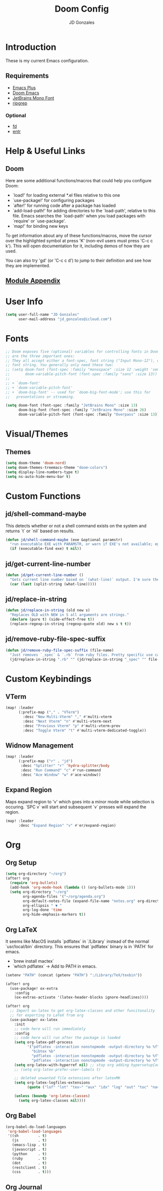 #+TITLE: Doom Config
#+AUTHOR: JD Gonzales
#+STARTUP: overview
#+PROPERTY: header-args :tangle "~/.doom.d/config.el"

* Introduction
These is my current Emacs configuration.

** Requirements
- [[https://github.com/d12frosted/homebrew-emacs-plus][Emacs Plus]]
- [[https://github.com/hlissner/doom-emacs][Doom Emacs]]
- [[https://www.jetbrains.com/lp/mono/][JetBrains Mono Font]]
- [[https://github.com/BurntSushi/ripgrep][ripgrep]]
*** Optional
- [[https://github.com/sharkdp/fd][fd]]
- [[http://eradman.com/entrproject/][entr]]

* Help & Useful Links
** Doom
 Here are some additional functions/macros that could help you configure Doom:

 - `load!' for loading external *.el files relative to this one
 - `use-package!' for configuring packages
 - `after!' for running code after a package has loaded
 - `add-load-path!' for adding directories to the `load-path', relative to
   this file. Emacs searches the `load-path' when you load packages with
   `require' or `use-package'.
 - `map!' for binding new keys

 To get information about any of these functions/macros, move the cursor over
 the highlighted symbol at press 'K' (non-evil users must press 'C-c c k').
 This will open documentation for it, including demos of how they are used.

 You can also try 'gd' (or 'C-c c d') to jump to their definition and see how
 they are implemented.
** [[https://github.com/hlissner/doom-emacs/blob/develop/docs/modules.org][Module Appendix]]
* User Info
#+begin_src emacs-lisp
(setq user-full-name "JD Gonzales"
      user-mail-address "jd_gonzales@icloud.com")
#+end_src
* Fonts
#+begin_src emacs-lisp
;; Doom exposes five (optional) variables for controlling fonts in Doom. Here
;; are the three important ones:
;; They all accept either a font-spec, font string ("Input Mono-12"), or xlfd
;; font string. You generally only need these two:
;; (setq doom-font (font-spec :family "monospace" :size 12 :weight 'semi-light)
;;       doom-variable-pitch-font (font-spec :family "sans" :size 13))
;;
;; + `doom-font'
;; + `doom-variable-pitch-font'
;; + `doom-big-font' -- used for `doom-big-font-mode'; use this for
;;   presentations or streaming.

(setq doom-font (font-spec :family "JetBrains Mono" :size 13)
      doom-big-font (font-spec :family "JetBrains Mono" :size 26)
      doom-variable-pitch-font (font-spec :family "Overpass" :size 13))
#+end_src
* Visual/Themes
** Themes
#+begin_src emacs-lisp
(setq doom-theme 'doom-nord)
(setq doom-themes-treemacs-theme "doom-colors")
(setq display-line-numbers-type t)
(setq ns-auto-hide-menu-bar t)
#+end_src
* Custom Functions
** jd/shell-command-maybe
This detects whether or not a shell command exists on the system and returns `t` or `nil` based on results.
#+begin_src emacs-lisp
(defun jd/shell-command-maybe (exe &optional paramstr)
  "run executable EXE with PARAMSTR, or warn if EXE's not available; eg. (jd/shell-command-maybe \"ls\" \"-l -a\")"
  (if (executable-find exe) t nil))
#+end_src
** jd/get-current-line-number
#+begin_src emacs-lisp
(defun jd/get-current-line-number ()
  "Gets current line number based on `(what-line)` output. I'm sure there's a better way to do this but it's what I got."
  (car (last (split-string (what-line)))))
#+end_src
** jd/replace-in-string
#+begin_src emacs-lisp
(defun jd/replace-in-string (old new s)
  "Replaces OLD with NEW in S all arguments are strings."
  (declare (pure t) (side-effect-free t))
  (replace-regexp-in-string (regexp-quote old) new s t t))
#+end_src
** jd/remove-ruby-file-spec-suffix
#+begin_src emacs-lisp
(defun jd/remove-ruby-file-spec-suffix (file-name)
  "Just removes `_spec` & `.rb` from ruby files. Pretty specific use case but handy"
  (jd/replace-in-string ".rb" "" (jd/replace-in-string "_spec" "" file-name)))
#+end_src
* Custom Keybindings
** VTerm
#+begin_src emacs-lisp
(map! :leader
      (:prefix-map ("," . "VTerm")
        :desc "New Multi-Vterm" "," #'multi-vterm
        :desc "Next Vterm" "n" #'multi-vterm-next
        :desc "Previous Vterm" "p" #'multi-vterm-prev
        :desc "Toggle Vterm" "t" #'multi-vterm-dedicated-toggle))
#+end_src
** Widnow Management
#+begin_src emacs-lisp
(map! :leader
      (:prefix-map ("r" . "jd")
       :desc "Splitter" "r" 'hydra-splitter/body
       :desc "Run Command" "c" #'run-command
       :desc "Ace Window" "w" #'ace-window))
#+end_src
** Expand Region
Maps expand region to 'v' which goes into a minor mode while selection is occuring. `SPC v` will start and subsequent `v` presses will expand the region.
#+begin_src emacs-lisp
(map! :leader
      :desc "Expand Region" "v" #'er/expand-region)
#+end_src
* Org
** Org Setup
#+begin_src emacs-lisp
(setq org-directory "~/org")
(after! org
  (require 'org-bullets)
  (add-hook 'org-mode-hook (lambda () (org-bullets-mode 1)))
  (setq org-directory "~/org"
        org-agenda-files '("~/org/agenda.org")
        org-default-notes-file (expand-file-name "notes.org" org-directory)
        org-ellipsis " ▼ "
        org-log-done 'time
        org-hide-emphasis-markers t))
#+end_src
** Org LaTeX
It seems like MacOS installs `pdflatex` in `/Library` instead of the normal `usr/local/bin` directory. This ensures that `pdflatex` binary is in `PATH` for emacs.
- `brew install mactex`
- `which pdflatex` -> Add to PATH in emacs.
#+begin_src emacs-lisp
(setenv "PATH" (concat (getenv "PATH") ":/Library/TeX/texbin"))

(after! org
  (use-package! ox-extra
    :config
    (ox-extras-activate '(latex-header-blocks ignore-headlines))))

(after! org
  ;; Import ox-latex to get org-latex-classes and other funcitonality
  ;; for exporting to LaTeX from org
  (use-package! ox-latex
    :init
    ;; code here will run immediately
    :config
    ;; code here will run after the package is loaded
    (setq org-latex-pdf-process
          '("pdflatex -interaction nonstopmode -output-directory %o %f"
            "bibtex %b"
            "pdflatex -interaction nonstopmode -output-directory %o %f"
            "pdflatex -interaction nonstopmode -output-directory %o %f"))
    (setq org-latex-with-hyperref nil) ;; stop org adding hypersetup{author..} to latex export
    ;; (setq org-latex-prefer-user-labels t)

    ;; deleted unwanted file extensions after latexMK
    (setq org-latex-logfiles-extensions
          (quote ("lof" "lot" "tex~" "aux" "idx" "log" "out" "toc" "nav" "snm" "vrb" "dvi" "fdb_latexmk" "blg" "brf" "fls" "entoc" "ps" "spl" "bbl" "xmpi" "run.xml" "bcf" "acn" "acr" "alg" "glg" "gls" "ist")))

    (unless (boundp 'org-latex-classes)
      (setq org-latex-classes nil))))
#+end_src
** Org Babel
#+begin_src emacs-lisp
(org-babel-do-load-languages
 'org-babel-load-languages
 '((sh         . t)
   (js         . t)
   (emacs-lisp . t)
   (javascript . t)
   (python     . t)
   (ruby       . t)
   (dot        . t)
   (restclient . t)
   (css        . t)))
#+end_src
** Org Journal
#+begin_src emacs-lisp
(setq org-journal-date-prefix "#+TITLE: "
      org-journal-time-prefix "* "
      org-journal-date-format "%a, %Y-%m-%d"
      org-journal-file-format "%Y-%m-%d.org")
#+end_src
** Org Capture
There are 3 templates here:
- Todo entry: This is a normal todo entry
- Snippet: This is a place I can save handy snippets
- Code Todo: This not only creates a todo but creates a link to the file to save the todo
#+begin_src emacs-lisp
(setq org-capture-templates
      '(("t" "Todo" entry (file "~/org/agenda.org")
         "* TODO %?\n  %i\n")
        ("s" "Code Snippet" entry
         (file "~/org/snippets.org")
         ;; Prompt for tag and language
         "* %?\t%^g\n#+BEGIN_SRC %^{language}\n\n#+END_SRC")
         ;; Code todos will save a link to the file as well as a TODO
        ("c" "Code Todo" entry (file "~/org/code-todos.org")
         "* TODO %?\n  %i\n %a")))
#+end_src
* Elfeed Configuration
This is largely taken from [[https://tecosaur.github.io/emacs-config/config.html#org3f31e38][tecosaur's emacs config]].
#+begin_src emacs-lisp
(add-hook! 'elfeed-search-mode-hook 'elfeed-update)

(after! elfeed
  (elfeed-org)
  (use-package! elfeed-link)

  (setq elfeed-search-filter "@1-week-ago +unread"
        elfeed-search-print-entry-function '+rss/elfeed-search-print-entry
        elfeed-search-title-min-width 80
        elfeed-show-entry-switch #'pop-to-buffer
        elfeed-show-entry-delete #'+rss/delete-pane
        elfeed-show-refresh-function #'+rss/elfeed-show-refresh--better-style
        shr-max-image-proportion 0.6)

  (add-hook! 'elfeed-show-mode-hook (hide-mode-line-mode 1))
  (add-hook! 'elfeed-search-update-hook #'hide-mode-line-mode)

  (defface elfeed-show-title-face '((t (:weight ultrabold :slant italic :height 1.5)))
    "title face in elfeed show buffer"
    :group 'elfeed)
  (defface elfeed-show-author-face `((t (:weight light)))
    "title face in elfeed show buffer"
    :group 'elfeed)
  (set-face-attribute 'elfeed-search-title-face nil
                      :foreground 'nil
                      :weight 'light)

  (defadvice! +rss-elfeed-wrap-h-nicer ()
    "Enhances an elfeed entry's readability by wrapping it to a width of
`fill-column' and centering it with `visual-fill-column-mode'."
    :override #'+rss-elfeed-wrap-h
    (let ((inhibit-read-only t)
          (inhibit-modification-hooks t))
      (setq-local truncate-lines nil)
      (setq-local shr-width 120)
      (setq-local line-spacing 0.2)
      (setq-local visual-fill-column-center-text t)
      (visual-fill-column-mode)
      ;; (setq-local shr-current-font '(:family "Merriweather" :height 1.2))
      (set-buffer-modified-p nil)))

  (defun +rss/elfeed-search-print-entry (entry)
    "Print ENTRY to the buffer."
    (let* ((elfeed-goodies/tag-column-width 40)
           (elfeed-goodies/feed-source-column-width 30)
           (title (or (elfeed-meta entry :title) (elfeed-entry-title entry) ""))
           (title-faces (elfeed-search--faces (elfeed-entry-tags entry)))
           (feed (elfeed-entry-feed entry))
           (feed-title
            (when feed
              (or (elfeed-meta feed :title) (elfeed-feed-title feed))))
           (tags (mapcar #'symbol-name (elfeed-entry-tags entry)))
           (tags-str (concat (mapconcat 'identity tags ",")))
           (title-width (- (window-width) elfeed-goodies/feed-source-column-width
                           elfeed-goodies/tag-column-width 4))

           (tag-column (elfeed-format-column
                        tags-str (elfeed-clamp (length tags-str)
                                               elfeed-goodies/tag-column-width
                                               elfeed-goodies/tag-column-width)
                        :left))
           (feed-column (elfeed-format-column
                         feed-title (elfeed-clamp elfeed-goodies/feed-source-column-width
                                                  elfeed-goodies/feed-source-column-width
                                                  elfeed-goodies/feed-source-column-width)
                         :left)))

      (insert (propertize feed-column 'face 'elfeed-search-feed-face) " ")
      (insert (propertize tag-column 'face 'elfeed-search-tag-face) " ")
      (insert (propertize title 'face title-faces 'kbd-help title))
      (setq-local line-spacing 0.2)))

  (defun +rss/elfeed-show-refresh--better-style ()
    "Update the buffer to match the selected entry, using a mail-style."
    (interactive)
    (let* ((inhibit-read-only t)
           (title (elfeed-entry-title elfeed-show-entry))
           (date (seconds-to-time (elfeed-entry-date elfeed-show-entry)))
           (author (elfeed-meta elfeed-show-entry :author))
           (link (elfeed-entry-link elfeed-show-entry))
           (tags (elfeed-entry-tags elfeed-show-entry))
           (tagsstr (mapconcat #'symbol-name tags ", "))
           (nicedate (format-time-string "%a, %e %b %Y %T %Z" date))
           (content (elfeed-deref (elfeed-entry-content elfeed-show-entry)))
           (type (elfeed-entry-content-type elfeed-show-entry))
           (feed (elfeed-entry-feed elfeed-show-entry))
           (feed-title (elfeed-feed-title feed))
           (base (and feed (elfeed-compute-base (elfeed-feed-url feed)))))
      (erase-buffer)
      (insert "\n")
      (insert (format "%s\n\n" (propertize title 'face 'elfeed-show-title-face)))
      (insert (format "%s\t" (propertize feed-title 'face 'elfeed-search-feed-face)))
      (when (and author elfeed-show-entry-author)
        (insert (format "%s\n" (propertize author 'face 'elfeed-show-author-face))))
      (insert (format "%s\n\n" (propertize nicedate 'face 'elfeed-log-date-face)))
      (when tags
        (insert (format "%s\n"
                        (propertize tagsstr 'face 'elfeed-search-tag-face))))
      ;; (insert (propertize "Link: " 'face 'message-header-name))
      ;; (elfeed-insert-link link link)
      ;; (insert "\n")
      (cl-loop for enclosure in (elfeed-entry-enclosures elfeed-show-entry)
               do (insert (propertize "Enclosure: " 'face 'message-header-name))
               do (elfeed-insert-link (car enclosure))
               do (insert "\n"))
      (insert "\n")
      (if content
          (if (eq type 'html)
              (elfeed-insert-html content base)
            (insert content))
        (insert (propertize "(empty)\n" 'face 'italic)))
      (goto-char (point-min))))

  )
#+end_src
* Stuff
#+begin_src emacs-lisp
(setq auth-sources '("~/.authinfo"))
#+end_src
* Change LSP mode Logs
#+begin_src emacs-lisp
(setenv "TSSERVER_LOG_FILE" "/tmp/tsserver.log")
#+end_src

* Hydras
** Resize Windows
#+begin_src emacs-lisp
(defhydra hydra-splitter ()
  "splitter"
  ("h" hydra-move-splitter-left)
  ("j" hydra-move-splitter-down)
  ("k" hydra-move-splitter-up)
  ("l" hydra-move-splitter-right))

(defun hydra-move-splitter-left (arg)
  "Move window splitter left."
  (interactive "p")
  (if (let ((windmove-wrap-around))
        (windmove-find-other-window 'right))
      (shrink-window-horizontally arg)
    (enlarge-window-horizontally arg)))

(defun hydra-move-splitter-right (arg)
  "Move window splitter right."
  (interactive "p")
  (if (let ((windmove-wrap-around))
        (windmove-find-other-window 'right))
      (enlarge-window-horizontally arg)
    (shrink-window-horizontally arg)))

(defun hydra-move-splitter-up (arg)
  "Move window splitter up."
  (interactive "p")
  (if (let ((windmove-wrap-around))
        (windmove-find-other-window 'up))
      (enlarge-window arg)
    (shrink-window arg)))

(defun hydra-move-splitter-down (arg)
  "Move window splitter down."
  (interactive "p")
  (if (let ((windmove-wrap-around))
        (windmove-find-other-window 'up))
      (shrink-window arg)
    (enlarge-window arg)))
#+end_src

* Run Command
The [[https://github.com/bard/emacs-run-command][Run Command documentation]] provides a lot of examples for adding to the commands list. This is bound to `SPC r c`.
** Recipe List
According to the documentation your should use `M-x customize` in order to set this list as it uses the `defcustom` macro, however, Doom Emacs does not support `custom` so I just set it here.
#+begin_src emacs-lisp
(setq run-command-experiments
      '(vterm-run-method))

(setq run-command-recipes
      '(run-command-recipe-package-json
        run-command-recipe-rubocop
        run-command-recipe-jest
        run-command-recipe-zola-serve
        run-command-recipe-rspec))
#+end_src
** Recipies
All recipes for Run Command. Format for recipe function name: `run-command-recipe-[NAME]`. The `run-command-recipe` will be removed from the display in the minibuffer.
*** Automatically detect package.json scripts. Supports Yarn & NPM
#+begin_src emacs-lisp
;; Run a script from the project's package.json file. Supports both npm and yarn.
(defun run-command-recipe-package-json--get-scripts (package-json-file)
  "Extract NPM scripts from `package-json-file'."
  (with-temp-buffer
    (insert-file-contents package-json-file)
    (let* ((json-data (json-parse-buffer))
           (script-hash (gethash "scripts" json-data))
           (scripts '()))
      (maphash (lambda (key _value) (push key scripts)) script-hash)
      scripts)))

(defun run-command-recipe-package-json ()
  (when-let* ((project-dir
               (locate-dominating-file default-directory "package.json"))
              (scripts
               (run-command-recipe-package-json--get-scripts (concat project-dir "package.json")))
              (script-runner
               (if (file-exists-p (concat project-dir "yarn.lock")) "yarn" "npm")))
    (mapcar (lambda (script)
              (list :command-name script
                    :command-line (concat script-runner " run " script)
                    :display script
                    :working-dir project-dir))
            scripts)))
#+end_src
*** Rubocop
#+begin_src emacs-lisp
(defun run-command-recipe-rubocop ()
  (list
   (list :command-name "Rubocop"
         :command-line "bundle exec rubocop -D"
         :display "Run rubocop on entire project")))
#+end_src

*** RSpec
This is an RSpec recipe for running tests. The watch mode ones make use of the `entr` command line tool. If it's not installed they will be removed from the list.
#+begin_src emacs-lisp
(defun run-command-recipe-rspec ()
  (list
     (list
      :command-name "RSpec Run File"
      :command-line (format "bundle exec rspec %s" (buffer-file-name))
      :working-dir (projectile-project-root)
      :display "Run RSpec on file")
     (list
      :command-name "Rspec Run Single"
      :command-line (format "bundle exec rspec %s:%s" (buffer-file-name) (jd/get-current-line-number))
      :working-dir (projectile-project-root)
      :display "Run RSpec on single block")
   (when (jd/shell-command-maybe "entr")
     (list
      :command-name "RSpec File Watch Mode"
      :command-line (format "find %s | entr -c bundle exec rspec %s" (buffer-file-name) (buffer-file-name))
      :working-dir (projectile-project-root)
      :display "Rerun rspec on file on save"))
   (when (jd/shell-command-maybe "entr")
     (list
      :command-name "Rspec Block Watch Mode"
      :command-line (format "find %s | entr -c bundle exec rspec %s:%s" (buffer-file-name) (buffer-file-name) (jd/get-current-line-number))
      :working-dir (projectile-project-root)
      :display "Rerun rspec on block on save"))
   (when (and (jd/shell-command-maybe "entr") (jd/shell-command-maybe "fd"))
     (list
      :command-name "Rspec Run on Save"
      :command-line (format "fd %s | entr -c bundle exec rspec %s" (jd/remove-ruby-file-spec-suffix buffer-file-name) (buffer-file-name))
      :working-dir (projectile-project-root)
      :display "Run RSpec on source file save"))))
#+end_src
*** Jest
#+begin_src emacs-lisp
(defun run-command-recipe-jest ()
  (list
   (list
    :command-name "Jest Run Specs"
    :command-line "yarn test"
    :working-dir (projectile-project-root)
    :display "Run Jest Spec")
   (list
    :command-name "Jest Run Specs Watch"
    :command-line "yarn test --watch"
    :working-dir (projectile-project-root)
    :display "Run Jest Specs in Watch Mode")))
#+end_src

*** Zola
#+begin_src emacs-lisp
(defun run-command-recipe-zola-serve ()
  (list
   (list :command-name "Zola Serve"
         :command-line "zola serve"
         :working-dir (projectile-project-root)
         :display "Run Zola Server locally")))
#+end_src

* Local Variables
** Tangle & Reload
;; Local Variables:
;; eval: (add-hook 'after-save-hook (lambda ()(if (y-or-n-p "Reload?")(doom/reload))) nil t)
;; eval: (add-hook 'after-save-hook (lambda ()(if (y-or-n-p "Tangle?")(org-babel-tangle))) nil t)
;; End:

